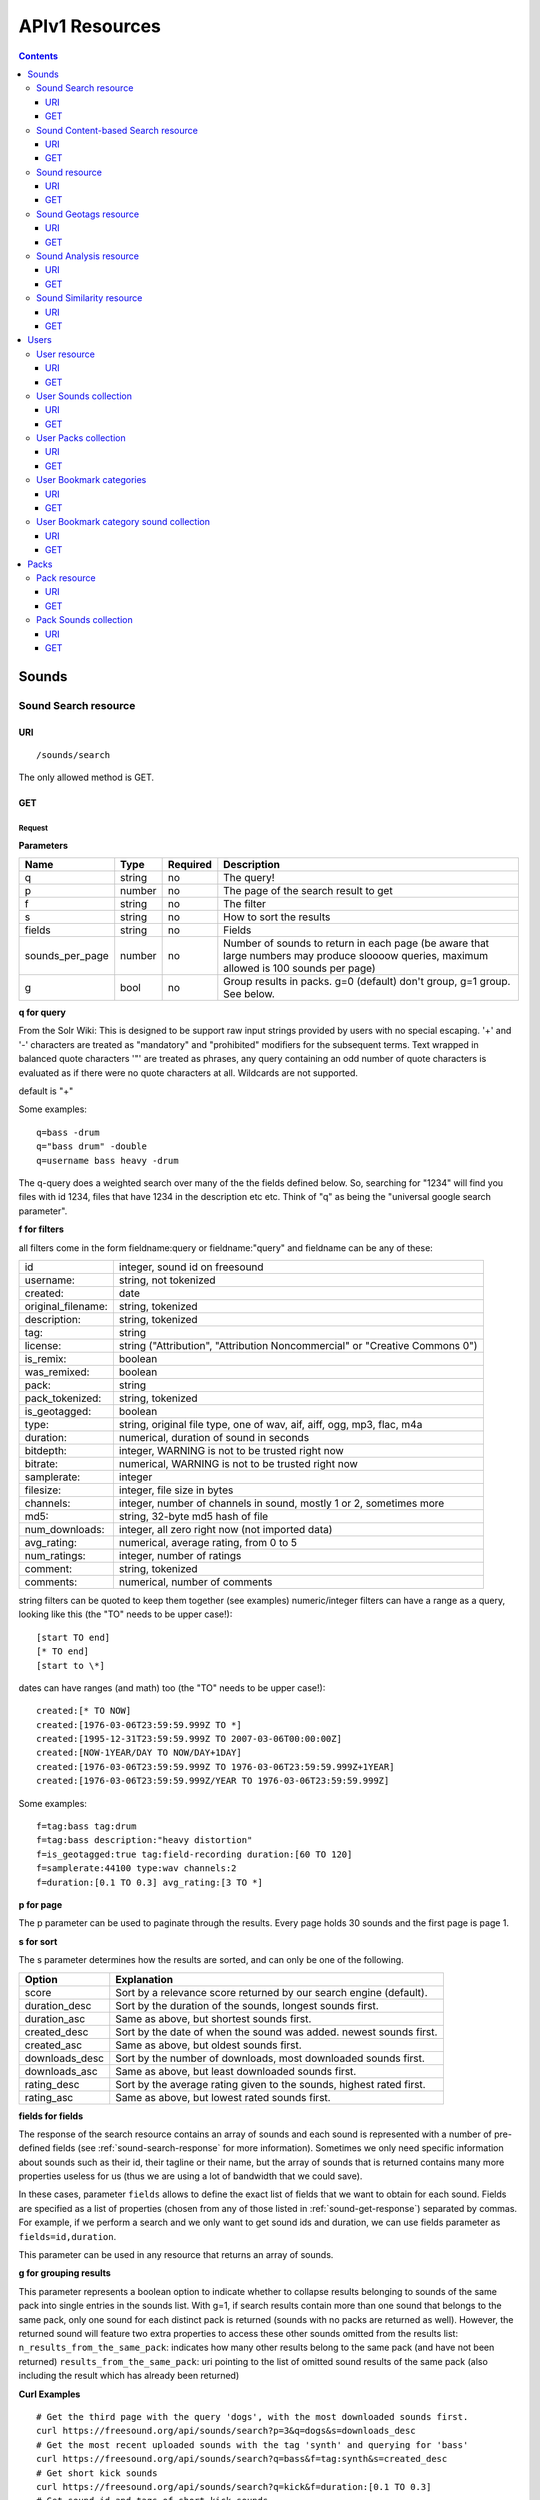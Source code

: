 ﻿.. _resources_apiv1:

APIv1 Resources
<<<<<<<<<<<<<<<

.. contents::
    :depth: 3


Sounds
>>>>>>


Sound Search resource
=====================

URI
---

::

  /sounds/search

The only allowed method is GET.

GET
---

Request
'''''''

**Parameters**

==================  ======  ========  =================================
Name                Type    Required  Description
==================  ======  ========  =================================
q                   string  no        The query!
p                   number  no        The page of the search result to get
f                   string  no	      The filter
s                   string  no	      How to sort the results
fields	            string  no	      Fields
sounds_per_page     number  no	      Number of sounds to return in each page (be aware that large numbers may produce sloooow queries, maximum allowed is 100 sounds per page)
g                   bool    no        Group results in packs. g=0 (default) don't group, g=1 group. See below.
==================  ======  ========  =================================

**q for query**

From the Solr Wiki: This is designed to be support raw input
strings provided by users with no special escaping. '+' and '-'
characters are treated as "mandatory" and "prohibited" modifiers for
the subsequent terms. Text wrapped in balanced quote characters '"'
are treated as phrases, any query containing an odd number of quote
characters is evaluated as if there were no quote characters at all.
Wildcards are not supported.

default is "+"

Some examples::

  q=bass -drum
  q="bass drum" -double
  q=username bass heavy -drum

The q-query does a weighted search over many of the the fields defined
below. So, searching for "1234" will find you files with id 1234,
files that have 1234 in the description etc etc. Think of "q" as being
the "universal google search parameter".

**f for filters**

all filters come in the form fieldname:query or fieldname:"query"
and fieldname can be any of these:

======================  ====================================================
id		        integer, sound id on freesound
username: 		string, not tokenized
created: 		date
original_filename: 	string, tokenized
description: 		string, tokenized
tag: 			string
license: 		string ("Attribution", "Attribution Noncommercial" or "Creative Commons 0")
is_remix: 		boolean
was_remixed: 		boolean
pack: 			string
pack_tokenized: 	string, tokenized
is_geotagged: 		boolean
type: 			string, original file type, one of wav,
    			aif, aiff, ogg, mp3, flac, m4a
duration: 		numerical, duration of sound in seconds
bitdepth: 		integer, WARNING is not to be trusted right now
bitrate: 		numerical, WARNING is not to be trusted right now
samplerate: 		integer
filesize: 		integer, file size in bytes
channels: 		integer, number of channels in sound,
			mostly 1 or 2, sometimes more
md5: 			string, 32-byte md5 hash of file
num_downloads: 		integer, all zero right now (not imported data)
avg_rating: 		numerical, average rating, from 0 to 5
num_ratings: 		integer, number of ratings
comment: 		string, tokenized
comments: 		numerical, number of comments
======================  ====================================================

string filters can be quoted to keep them together
(see examples) numeric/integer filters can have a
range as a query, looking like this (the "TO" needs
to be upper case!)::

  [start TO end]
  [* TO end]
  [start to \*]

dates can have ranges (and math) too (the "TO" needs to be upper case!)::

  created:[* TO NOW]
  created:[1976-03-06T23:59:59.999Z TO *]
  created:[1995-12-31T23:59:59.999Z TO 2007-03-06T00:00:00Z]
  created:[NOW-1YEAR/DAY TO NOW/DAY+1DAY]
  created:[1976-03-06T23:59:59.999Z TO 1976-03-06T23:59:59.999Z+1YEAR]
  created:[1976-03-06T23:59:59.999Z/YEAR TO 1976-03-06T23:59:59.999Z]

Some examples::

  f=tag:bass tag:drum
  f=tag:bass description:"heavy distortion"
  f=is_geotagged:true tag:field-recording duration:[60 TO 120]
  f=samplerate:44100 type:wav channels:2
  f=duration:[0.1 TO 0.3] avg_rating:[3 TO *]

**p for page**

The p parameter can be used to paginate through the results.
Every page holds 30 sounds and the first page is page 1.

**s for sort**

The s parameter determines how the results are sorted, and can only be one
of the following.

==============  ====================================================================
Option          Explanation
==============  ====================================================================
score           Sort by a relevance score returned by our search engine (default).
duration_desc   Sort by the duration of the sounds, longest sounds first.
duration_asc    Same as above, but shortest sounds first.
created_desc    Sort by the date of when the sound was added. newest sounds first.
created_asc	Same as above, but oldest sounds first.
downloads_desc  Sort by the number of downloads, most downloaded sounds first.
downloads_asc   Same as above, but least downloaded sounds first.
rating_desc     Sort by the average rating given to the sounds, highest rated first.
rating_asc      Same as above, but lowest rated sounds first.
==============  ====================================================================


.. _custom-fields:

**fields for fields**

The response of the search resource contains an array of sounds and each sound is
represented with a number of pre-defined fields (see :ref:`sound-search-response` for more information).
Sometimes we only need specific information about sounds such as their id, their tagline or
their name, but the array of sounds that is returned contains many more properties useless for us (thus we are using
a lot of bandwidth that we could save).

In these cases, parameter ``fields`` allows to define the exact list of fields that we want to obtain for each sound.
Fields are specified as a list of properties (chosen from any of those listed in :ref:`sound-get-response`) separated by commas.
For example, if we perform a search and we only want to get sound ids and duration, we can use fields parameter as ``fields=id,duration``.

This parameter can be used in any resource that returns an array of sounds.


.. _grouping:

**g for grouping results**

This parameter represents a boolean option to indicate whether to collapse results belonging to sounds of the same pack into single entries
in the sounds list. With g=1, if search results contain more than one sound that belongs to the same pack,
only one sound for each distinct pack is returned (sounds with no packs are returned as well). However, the
returned sound will feature two extra properties to access these other sounds omitted from the results list:
``n_results_from_the_same_pack``: indicates how many other results belong to the same pack (and have not been returned)
``results_from_the_same_pack``: uri pointing to the list of omitted sound results of the same pack (also including the result which has already been returned)



**Curl Examples**

::

  # Get the third page with the query 'dogs', with the most downloaded sounds first.
  curl https://freesound.org/api/sounds/search?p=3&q=dogs&s=downloads_desc
  # Get the most recent uploaded sounds with the tag 'synth' and querying for 'bass'
  curl https://freesound.org/api/sounds/search?q=bass&f=tag:synth&s=created_desc
  # Get short kick sounds
  curl https://freesound.org/api/sounds/search?q=kick&f=duration:[0.1 TO 0.3]
  # Get sound id and tags of short kick sounds
  curl https://freesound.org/api/sounds/search?q=kick&f=duration:[0.1 TO 0.3]&fields=id,tags


.. _sound-search-response:

Sound search response
'''''''''''''''''''''

**Properties**

===========  =======  ===========================================================================================
Name         Type     Description
===========  =======  ===========================================================================================
sounds       array    Array of sounds. Each sound looks like a reduced version of the :ref:`sound-get-response` (with less information).
num_results  int      Number of sounds found that match your search
num_pages    int      Number of pages (as the result is paginated)
previous     URI      The URI to go back one page in the search results.
next         URI      The URI to go forward one page in the search results.
===========  =======  ===========================================================================================



**JSON Example**

::

  {
    "num_results": 810,
    "sounds": [
      {
            "analysis_stats": "https://freesound.org/api/sounds/116841/analysis",
            "analysis_frames": "https://freesound.org/data/analysis/116/116841_854810_frames.json",
            "waveform_m": "https://freesound.org/data/displays/116/116841_854810_wave_M.png",
            "type": "wav",
            "original_filename": "falling metal 3 - 20.3.11.wav",
            "tags": [
                "voice",
                "siren",
                "metal",
                "bird",
                "industry",
                "trains",
                "police",
                "ambulance",
                "sunday",
                "dog",
                "barking",
                "ambience",
                "seagull",
                "car",
                "horn",
                "shouting"
            ],
            "url": "https://freesound.org/people/toiletrolltube/sounds/116841/",
            "preview-hq-ogg": "https://freesound.org/data/previews/116/116841_854810-hq.ogg",
            "serve": "https://freesound.org/api/sounds/116841/serve",
            "similarity": "https://freesound.org/api/sounds/116841/similar",
            "preview-lq-ogg": "https://freesound.org/data/previews/116/116841_854810-lq.ogg",
            "spectral_m": "https://freesound.org/data/displays/116/116841_854810_spec_M.jpg",
            "preview-lq-mp3": "https://freesound.org/data/previews/116/116841_854810-lq.mp3",
            "user": {
                "username": "toiletrolltube",
                "url": "https://freesound.org/people/toiletrolltube/",
                "ref": "https://freesound.org/api/people/toiletrolltube"
            },
            "spectral_l": "https://freesound.org/data/displays/116/116841_854810_spec_L.jpg",
            "duration": 5.6986699999999999,
            "waveform_l": "https://freesound.org/data/displays/116/116841_854810_wave_L.png",
            "ref": "https://freesound.org/api/sounds/116841",
            "id": 116841,
            "preview-hq-mp3": "https://freesound.org/data/previews/116/116841_854810-hq.mp3",
            "pack": "https://freesound.org/api/packs/7333"
        },
        [...more sounds...]
        {
            "analysis_stats": "https://freesound.org/api/sounds/113785/analysis",
            "analysis_frames": "https://freesound.org/data/analysis/113/113785_1956076_frames.json",
            "waveform_m": "https://freesound.org/data/displays/113/113785_1956076_wave_M.png",
            "type": "wav",
            "original_filename": "Woof Woof Drum.wav",
            "tags": [
                "drum",
                "bass",
                "dog",
                "woof",
                "bark",
                "canvas",
                "hit"
            ],
            "url": "https://freesound.org/people/Puniho/sounds/113785/",
            "preview-hq-ogg": "https://freesound.org/data/previews/113/113785_1956076-hq.ogg",
            "serve": "https://freesound.org/api/sounds/113785/serve",
            "similarity": "https://freesound.org/api/sounds/113785/similar",
            "preview-hq-mp3": "https://freesound.org/data/previews/113/113785_1956076-hq.mp3",
            "spectral_m": "https://freesound.org/data/displays/113/113785_1956076_spec_M.jpg",
            "preview-lq-mp3": "https://freesound.org/data/previews/113/113785_1956076-lq.mp3",
            "user": {
                "username": "Puniho",
                "url": "https://freesound.org/people/Puniho/",
                "ref": "https://freesound.org/api/people/Puniho"
            },
            "spectral_l": "https://freesound.org/data/displays/113/113785_1956076_spec_L.jpg",
            "duration": 2.6059399999999999,
            "waveform_l": "https://freesound.org/data/displays/113/113785_1956076_wave_L.png",
            "ref": "https://freesound.org/api/sounds/113785",
            "id": 113785,
            "preview-lq-ogg": "https://freesound.org/data/previews/113/113785_1956076-lq.ogg"
        }
    ],
    "previous": "https://freesound.org/api/sounds/search?q=dogs&p=1&f=&s=downloads_desc",
    "num_pages": 27,
    "next": "https://freesound.org/api/sounds/search?q=dogs&p=3&f=&s=downloads_desc"
  }


Sound Content-based Search resource
===================================

Content-based search can be used as an alternative way for querying the freesound database. With content-based search you can
perform queries such as "give me all the sounds whose pitch is between 218 and 222 Hz", or "all the sounds whose key is A#", or
"20 sounds that are closer to having a spectral centroid of 200hz and a pitch of 180hz"... Here (:ref:`content-search-descriptors`) you can check
which descriptors can be used in the content based search.

Generally there are two ways to specify a query for content based search. One is defining a *target* and the other a *filter*. They can also be combined.
By defining *target* you specify a number of descriptor names and their desired values, and the api returns a list of sounds that closely matches the desired descriptor values.
Sounds are sorted by similarity, thus the first sound of the returned list will be the one whose indicated descriptor values are closer to the values indicated in the target.
When using a *filter*, only the sounds that comply with the filter constraints are returned. Filter constraints can be defined as ranges for particular descriptors (ex: pitch between X and Y) or exact values for certain properties (ex: pitch equal to 220 or key equal to A#).


URI
---

::

  /sounds/content_search

The only allowed method is GET.

GET
---

Request
'''''''


**Parameters**

==================  ======  ========  =================================
Name                Type    Required  Description
==================  ======  ========  =================================
t                   string  no        Target
f                   string  no	      Filter
p                   number  no	      Page number (same as in search resource)
fields	            string  no	      Fields (same as in search resource)
sounds_per_page     number  no	      Number of sounds to return in each page (be aware that large numbers may produce sloooow queries, maximum allowed is 100 sounds per page)
max_results         number  no        The maximum number of results to get in each query (default = 15)
==================  ======  ========  =================================

**t for target**

A target is defined as a series of descriptors and their values. Descriptors used as targets **can only be** either numerical or vectors, but not any "stringed" descriptor such as *.tonal.key_key*.
Several descriptors can be defined in the target concatenating them with blank spaces. Here are some examples::

  t=.lowlevel.pitch.mean:220
  t=.lowlevel.pitch.mean:220 .lowlevel.pitch_salience.mean:1.0
  t=.sfx.tristimulus.mean:0.8,0.3,0.0

Notice that when using a target without a filter, the api will ALWAYS return sounds (even if they are really distant).
Actually, content-based search using a target and no filter can be considered as a way of similarity search by manually specifying the descriptors to use. The whole database is *sorted* according to the specified target.


**f for filter**

Filters are defined with a similar syntax as in the normal query filters. In this case, also non numerical descriptors can be used.
Content-based search filters also allow AND/OR operators and parentheses to specify complex conditions.

To only return sounds that have a particular descriptor value it must be indicated as::

  descriptor_name:value

Notice that defining an exact value for a filter is only recommended for non numerical descriptors, as for numerical ones it might be hard to find an EXACT match (it is better to define a very small range).
String descriptors must be surrounded by double quotes ("). Note that character # must be replaced by the string "sharp" as in urls # character has another meaning (see the example).

To indicate filter ranges the syntax is the same as in the normal search::

  [start TO end]
  [* TO end]
  [start TO *]

Here you have some examples of defining filters::

  f=.tonal.key_key:"Asharp"
  f=.lowlevel.spectral_centroid.mean:[500 TO *]
  f=.lowlevel.pitch.mean:[219 TO 221]
  f=(.tonal.key_key:"C" AND .tonal.key_scale:"major") OR (.tonal.key_key:"A" AND .tonal.key_scale:"minor")
  f=.tonal.key_key:"C" .tonal.key_scale="major" .tonal.key_strength:[0.8 TO *]




**Curl Examples**

::

  curl https://freesound.org/api/sounds/content_search?t=.sfx.tristimulus.mean:0.8,0.3,0.0
  curl https://freesound.org/api/sounds/content_search?f=.tonal.key_key:"Asharp"
  curl https://freesound.org/api/sounds/content_search?f=(.tonal.key_key:"C" AND .tonal.key_scale:"major") OR (.tonal.key_key:"A" AND .tonal.key_scale:"minor")&t=.tonal.key_strength:1.0&max_results:5



Sound content-based search response
'''''''''''''''''''''''''''''''''''
The response is the same as the :ref:`sound-search-response`. Sounds are sorted by similarity to the given target (if given). If no target is specified, sounds are sorted by id (ascendent order).



Sound resource
==============

URI
---

::

  /sounds/<sound_id>

The only allowed method is GET.

GET
---

A GET request to the sound resource returns all the information about the sound.

Request
'''''''

**Curl Example**

::

  curl https://freesound.org/api/sounds/83295

.. _sound-get-response:

Sound response
''''''''''''''

**Properties**

====================  ================  ====================================================================================
Name                  Type              Description
====================  ================  ====================================================================================
id                    number            The sound's unique identifier.
ref                   URI               The URI for this sound.
url                   URI               The URI for this sound on the Freesound website.
preview-hq-mp3        URI               The URI for retrieving a high quality (~128kbps) mp3 preview of the sound.
preview-lq-mp3        URI               The URI for retrieving a low quality (~64kbps) mp3 preview of the sound.
preview-hq-ogg        URI               The URI for retrieving a high quality (~192kbps) ogg preview of the sound.
preview-lq-ogg        URI               The URI for retrieving a low quality (~80kbps) ogg of the sound.
serve                 URI               The URI for retrieving the original sound.
similarity            URI               URI pointing to the similarity resource (to get a list of similar sounds).
type                  string            The type of sound (wav, aif, aiff, mp3, etc.).
duration              number            The duration of the sound in seconds.
samplerate            number            The samplerate of the sound.
bitdepth              number            The bit depth of the sound.
filesize              number            The size of the file in bytes.
bitrate               number            The bit rate of the sound in kbps.
channels              number            The number of channels.
original_filename     string            The name of the sound file when it was uploaded.
description           string            The description the user gave the sound.
tags                  array[strings]    An array of tags the user gave the sound.
license               string            The license under which the sound is available to you.
created               string            The date of when the sound was uploaded.
num_comments          number            The number of comments.
num_downloads         number            The number of times the sound was downloaded.
num_ratings           number            The number of times the sound was rated.
avg_rating            number            The average rating of the sound.
pack                  URI               If the sound is part of a pack, this URI points to that pack's API resource.
geotag                object            A dictionary with the latitude ('lat') and longitude ('lon') of the geotag (only for sounds that have been geotagged).
user                  object            A dictionary with the username, url, and ref for the user that uploaded the sound.
spectral_m            URI               A visualization of the sounds spectrum over time, jpeg file (medium).
spectral_l            URI               A visualization of the sounds spectrum over time, jpeg file (large).
waveform_m            URI               A visualization of the sounds waveform, png file (medium).
waveform_l            URI               A visualization of the sounds waveform, png file (large).
analysis              URI               URI pointing to the analysis results of the sound (see :ref:`analysis-docs`).
analysis_frames       URI               The URI for retrieving a JSON file with analysis information for each frame of the sound (see :ref:`analysis-docs`).
====================  ================  ====================================================================================

**JSON Example**

::

  {
    "num_ratings": 0,
    "duration": 260.98849999999999,
    "samplerate": 44000.0,
    "preview-hq-ogg": "https://freesound.org/data/previews/17/17185_18799-hq.ogg",
    "id": 17185,
    "preview-lq-ogg": "https://freesound.org/data/previews/17/17185_18799-lq.ogg",
    "bitdepth": 16,
    "num_comments": 0,
    "filesize": 45934020,
    "preview-hq-mp3": "https://freesound.org/data/previews/17/17185_18799-hq.mp3",
    "type": "wav",
    "analysis_stats": "https://freesound.org/api/sounds/17185/analysis",
    "description": "The most beautiful nightingale recording I've ever made. Forest near Cologne, Germany,June 2004, Vivanco EM35 with preamp into Sony DAT-recorder.",
    "tags": [
        "bulbul",
        "fulemule",
        "csalogany",
        "luscinia-megarhynchos",
        "etelansatakieli",
        "sornattergal",
        "sydnaktergal",
        "ruisenor-comun",
        "rossignol-philomele",
        "nachtigall",
        "sydlig-nattergal",
        "slowik-rdzawy",
        "rouxinol",
        "usignolo",
        "nachtegaal",
        "rossinyol",
        "rossignol",
        "spring",
        "nightingale",
        "forest",
        "bird",
        "birdsong",
        "nature",
        "field-recording"
    ],
    "serve": "https://freesound.org/api/sounds/17185/serve",
    "similarity": "https://freesound.org/api/sounds/17185/similar",
    "spectral_m": "https://freesound.org/data/displays/17/17185_18799_spec_M.jpg",
    "spectral_l": "https://freesound.org/data/displays/17/17185_18799_spec_L.jpg",
    "user": {
        "username": "reinsamba",
        "url": "https://freesound.org/people/reinsamba/",
        "ref": "https://freesound.org/api/people/reinsamba"
    },
    "bitrate": 1408,
    "num_downloads": 0,
    "analysis_frames": "https://freesound.org/data/analysis/17/17185_18799_frames.json",
    "channels": 2,
    "license": "http://creativecommons.org/licenses/sampling+/1.0/",
    "created": "2006-03-19 23:53:37",
    "url": "https://freesound.org/people/reinsamba/sounds/17185/",
    "ref": "https://freesound.org/api/sounds/17185",
    "avg_rating": 0.0,
    "preview-lq-mp3": "https://freesound.org/data/previews/17/17185_18799-lq.mp3",
    "original_filename": "Nightingale song 3.wav",
    "waveform_l": "https://freesound.org/data/displays/17/17185_18799_wave_L.png",
    "waveform_m": "https://freesound.org/data/displays/17/17185_18799_wave_M.png",
    "pack": "https://freesound.org/api/packs/455"
  }

Sound Geotags resource
======================

URI
---

::

  /sounds/geotag/

The only allowed method is GET.

GET
---

A GET request to the sound resource returns a list of sounds that have been geotagged inside a space defined with url parameters.

Request
'''''''

**Parameters**

==================  ======  ========  =================================
Name                Type    Required  Description
==================  ======  ========  =================================
min_lat	            number  no        Minimum latitude [-90 to 90]
max_lat             number  no        Maximum latitude [-90 to 90]
min_lon             number  no	      Minimum longitude [-180 to 180]
max_lon	            number  no	      Maximum longitude [-180 to 180]
p                   number  no        The page of the search result to get
fields	            string  no	      Fields
sounds_per_page     number  no	      Number of sounds to return in each page (be aware that large numbers may produce sloooow queries, maximum allowed is 100 sounds per page)
==================  ======  ========  =================================

**latitude and longitude parameters**

Geotags are represented as points defined by a latitude and a longitude parameters. Displaying a world map as a rectangle, latitude is the x axis and ranges from -90 to 90, while longitude is the y axis and ranges from -180 to 180.

"Sound Geotags resource" allows to define a rectangular space inside the "world map" rectangle and returns a list of all the sounds that have been geotagged inside the defined space.

This rectangular space is specified with ``min_lat``, ``min_lon`` url parameters for the bottom-left corner and ``max_lat``, ``max_lon`` for the top-right corner. The following image shows an example.

    .. image:: _static/geotags/geotag_normal.png
        :height: 300px

The definition of the rectangle assumes that world map is a continuous space where latitude 90 = -90 and longitude 180 = -180. Thus, rectangles can wrap the edges of the map. This is achieved by using ``min_lat`` greater than ``max_lat`` or ``max_lon`` smaller than ``min_lon``.
The following images show examples of these cases. If ``min_lon`` > ``max_lon``:

    .. image:: _static/geotags/geotag_lon_changed.png
        :height: 300px

Example for ``min_lat`` > ``max_lat``:

    .. image:: _static/geotags/geotag_lat_changed.png
        :height: 300px

Finally, an example for ``min_lat`` > ``max_lat`` and ``min_lon`` > ``max_lon``:

    .. image:: _static/geotags/geotag_both_changed.png
        :height: 300px



**Curl Example**

::

  curl https://freesound.org/api/sounds/geotag/?min_lon=2.005176544189453&max_lon=2.334766387939453&min_lat=41.3265528618605&max_lat=41.4504467428547


Response
''''''''
A paginated sound list like in the :ref:`sound-search-response` with the addition of a ``geotag`` property which indicates the latitude (``lat``) and longitude (``lon``) values for each sound.

Sound Analysis resource
=======================

When a file is uploaded in Freesound it is automatically analyzed. Several descriptors are
extracted and the results can be retrieved through this URI. The analysis is
done by the audio analysis tool Essentia, property of the MTG_ and
exclusively licensed to BMAT_. For detailed documentation on all the
descriptors see :ref:`analysis-docs`.

.. _MTG: http://mtg.upf.edu/
.. _BMAT: http://www.bmat.com/


URI
---

::

  /sounds/<sound_id>/analysis/<filter>

The only allowed method is GET.

The URI variable <file_key> should be replaced by a file's key. With the
<filter> variable you can select and retrieve a part of the analysis data.
When no <filter> is included the complete analysis data is returned.

The analysis data is organized in a tree. With the filter you can traverse the
tree and select a subset of it. With the ``lowlevel`` filter, you will
retrieve all the lowlevel descriptors, and with the ``lowlevel/mfcc/mean``
filter you will retrieve just an array of all twelve coefficients of the
MFCC analysis. Have a look at the complete analysis data and it'll become
apparent how filtering works.

Although many descriptors are extracted using Essentia and they are all accessible through the API,
by default we only return a list of recommended descriptors which are the following ones (check analysis
documentation for details on the meaning of the descriptors and to see the complete list of available descriptors):
``audio_properties`` (length, bitrate, samplerate...), ``culture`` (western, non western), ``gender`` (male, female), ``moods`` (happy, sad...),
``timbre`` (bright, dark), ``voice_instrumental`` (whether if sound contains voice or instruments), ``acoustic`` (acoustic, not acoustic),
``electronic`` (electronic, not electronic), ``key_key``, ``key_scale``, ``key_strength`` (tonality), ``tuning_frequency``, ``bpm``, ``loudness``, ``dissonance``,
``pitch``, ``pitch_salience``, ``spectral_centroid`` (brightness) and ``mfcc`` (timbre coefficients).

GET
---

Retrieve the analysis data for a file.

Request
'''''''

**Parameters**

=========  ======  ========  ===================================================
Name       Type    Required  Description
=========  ======  ========  ===================================================
all        bool    no        If set to true, all the available analysis data
                             will be returned. This might include unstable or
                             unreliable data. For stable descriptors use the
                             recommended ones. (default=False)
                             When retrieving non recommended features, all must be set to True.
=========  ======  ========  ===================================================

**Curl Examples**

::

  # For the complete analysis result
  curl https://freesound.org/sounds/999/analysis
  # For a filtered analysis result, in this case the analyzed average loudness
  curl https://freesound.org/api/sounds/999/analysis/lowlevel/average_loudness/
  # Or for all the tonal data
  curl https://freesound.org/api/sounds/999/analysis/tonal
  # Or for all the pitch of a sound
  curl https://freesound.org/api/sounds/999/lowlevel/pitch/mean

Response
''''''''

The response consists of a JSON object. Some filters will return a JSON array.
If you use a filter that doesn't match any analysis data you will bet a
response with status code '400 Bad Request'.

If the analysis data is not available yet a 409 error message
is returned. When the analysis failed or isn't available for some other reason
a 404 message is returned.


Analysis information at the audio frame level
'''''''''''''''''''''''''''''''''''''''''''''

The analysis data described above is a summary of the analysis of all the frames
where each frame is usually 2048 samples long. Apart from this summary the analysis
results for each frame can be retrieved as well. This data can not be filtered and
will be served to you as one big JSON file. The data will also include the
configuration that was used, such as frame and hopsize. The URI to retrieve this file
is given by the ``analysis_frames`` property of a sound resource. As an example:

::

  https://freesound.org/data/analysis/17/17185_18799_frames.json



Sound Similarity resource
=========================

URI
---

::

  /sounds/<sound_id>/similar

The only allowed method is GET.

GET
---

This resource returns a list of similar sounds according to a given sound example (which is also returned as the first of the list).
``preset`` parameter can be set to indicate which kind of similarity measure must be used when computing the distance (for the moment only ``lowlevel`` is available.).

Request
'''''''

**Parameters**

==================  ======  ========  ===================================================
Name                Type    Required  Description
==================  ======  ========  ===================================================
num_results         number  no        The number of similar sounds to return (max = 100, default = 15)
preset              string  no        The similarity measure to use when retrieving similar sounds (for the moment, only ``lowlevel`` is available at is selected by default)
fields	            string  no	      Fields
sounds_per_page     number  no	      Number of sounds to return in each page (be aware that large numbers may produce sloooow queries, maximum allowed is 100 sounds per page)
==================  ======  ========  ===================================================

**Curl Examples**

::

  # Get the most similar sound to sound with id 120597 (num_results equals 2 because original sound is also returned in the list)
  curl https://freesound.org/api/sounds/120597/similar?num_results=2
  # Get the 15 most similar sounds to sound with id 11
  curl https://freesound.org/api/sounds/11/similar

Response
''''''''

The response is the same as the :ref:`sound-search-response` but with the addition of a ``distance`` property (for each sound) resembling a numerical value of "dissimilarity" respect to the query sound (then, the first sound of the result will always have distance = 0.0).
If the response is an empty list (0 results), this is because the query sound has been recently uploaded and it has not still been indexed in the similarity database.


**JSON Example**

::

  {
    "sounds": [
        {
            "analysis_stats": "https://freesound.org/api/sounds/11/analysis",
            "preview-lq-ogg": "https://freesound.org/data/previews/0/11_2-lq.ogg",
            "tags": [
                "generated",
                "sinusoid",
                "sweep",
                "clean"
            ],
            "url": "https://freesound.org/people/Bram/sounds/11/",
            "ref": "https://freesound.org/api/sounds/11",
            "id": 11,
            "preview-lq-mp3": "https://freesound.org/data/previews/0/11_2-lq.mp3",
            "serve": "https://freesound.org/api/sounds/11/serve",
            "similarity": "https://freesound.org/api/sounds/11/similar",
            "pack": "https://freesound.org/api/packs/2",
            "distance": 0.0,
            "spectral_m": "https://freesound.org/data/displays/0/11_2_spec_M.jpg",
            "spectral_l": "https://freesound.org/data/displays/0/11_2_spec_L.jpg",
            "user": {
                "username": "Bram",
                "url": "https://freesound.org/people/Bram/",
                "ref": "https://freesound.org/api/people/Bram"
            },
            "original_filename": "sweep_log.wav",
            "type": "wav",
            "duration": 2.0,
            "analysis_frames": "https://freesound.org/data/analysis/0/11_2_frames.json",
            "waveform_l": "https://freesound.org/data/displays/0/11_2_wave_L.png",
            "waveform_m": "https://freesound.org/data/displays/0/11_2_wave_M.png",
            "preview-hq-ogg": "https://freesound.org/data/previews/0/11_2-hq.ogg",
            "preview-hq-mp3": "https://freesound.org/data/previews/0/11_2-hq.mp3"
        },
        {
            "analysis_stats": "https://freesound.org/api/sounds/104551/analysis",
            "preview-lq-ogg": "https://freesound.org/data/previews/104/104551_420640-lq.ogg",
            "tags": [
                "attack",
                "air",
                "falling",
                "war",
                "drop",
                "bomb",
                "whistle"
            ],
            "url": "https://freesound.org/people/club%20sound/sounds/104551/",
            "ref": "https://freesound.org/api/sounds/104551",
            "id": 104551,
            "preview-lq-mp3": "https://freesound.org/data/previews/104/104551_420640-lq.mp3",
            "serve": "https://freesound.org/api/sounds/104551/serve",
            "similarity": "https://freesound.org/api/sounds/104551/similar",
            "pack": "https://freesound.org/api/packs/6609",
            "distance": 7122293096448.0,
            "spectral_m": "https://freesound.org/data/displays/104/104551_420640_spec_M.jpg",
            "spectral_l": "https://freesound.org/data/displays/104/104551_420640_spec_L.jpg",
            "user": {
                "username": "club sound",
                "url": "https://freesound.org/people/club%20sound/",
                "ref": "https://freesound.org/api/people/club%20sound"
            },
            "original_filename": "Bomb Whistle long.wav",
            "type": "wav",
            "duration": 30.036799999999999,
            "analysis_frames": "https://freesound.org/data/analysis/104/104551_420640_frames.json",
            "waveform_l": "https://freesound.org/data/displays/104/104551_420640_wave_L.png",
            "waveform_m": "https://freesound.org/data/displays/104/104551_420640_wave_M.png",
            "preview-hq-ogg": "https://freesound.org/data/previews/104/104551_420640-hq.ogg",
            "preview-hq-mp3": "https://freesound.org/data/previews/104/104551_420640-hq.mp3"
        },
        {
            "analysis_stats": "https://freesound.org/api/sounds/17052/analysis",
            "preview-lq-ogg": "https://freesound.org/data/previews/17/17052_4942-lq.ogg",
            "tags": [
                "sweep",
                "electronic",
                "sound",
                "supercollider"
            ],
            "url": "https://freesound.org/people/schluppipuppie/sounds/17052/",
            "ref": "https://freesound.org/api/sounds/17052",
            "id": 17052,
            "preview-lq-mp3": "https://freesound.org/data/previews/17/17052_4942-lq.mp3",
            "serve": "https://freesound.org/api/sounds/17052/serve",
            "similarity": "https://freesound.org/api/sounds/17052/similar",
            "pack": "https://freesound.org/api/packs/954",
            "distance": 161591534288896.0,
            "spectral_m": "https://freesound.org/data/displays/17/17052_4942_spec_M.jpg",
            "spectral_l": "https://freesound.org/data/displays/17/17052_4942_spec_L.jpg",
            "user": {
                "username": "schluppipuppie",
                "url": "https://freesound.org/people/schluppipuppie/",
                "ref": "https://freesound.org/api/people/schluppipuppie"
            },
            "original_filename": "sweep03_careful.aif",
            "type": "aif",
            "duration": 40.106299999999997,
            "analysis_frames": "https://freesound.org/data/analysis/17/17052_4942_frames.json",
            "waveform_l": "https://freesound.org/data/displays/17/17052_4942_wave_L.png",
            "waveform_m": "https://freesound.org/data/displays/17/17052_4942_wave_M.png",
            "preview-hq-ogg": "https://freesound.org/data/previews/17/17052_4942-hq.ogg",
            "preview-hq-mp3": "https://freesound.org/data/previews/17/17052_4942-hq.mp3"
        },
        {
            "analysis_stats": "https://freesound.org/api/sounds/93063/analysis",
            "preview-lq-ogg": "https://freesound.org/data/previews/93/93063_926020-lq.ogg",
            "tags": [
                "impulse"
            ],
            "url": "https://freesound.org/people/simonbshelley/sounds/93063/",
            "ref": "https://freesound.org/api/sounds/93063",
            "id": 93063,
            "preview-lq-mp3": "https://freesound.org/data/previews/93/93063_926020-lq.mp3",
            "serve": "https://freesound.org/api/sounds/93063/serve",
            "similarity": "https://freesound.org/api/sounds/93063/similar",
            "distance": 350841315786752.0,
            "spectral_m": "https://freesound.org/data/displays/93/93063_926020_spec_M.jpg",
            "spectral_l": "https://freesound.org/data/displays/93/93063_926020_spec_L.jpg",
            "user": {
                "username": "simonbshelley",
                "url": "https://freesound.org/people/simonbshelley/",
                "ref": "https://freesound.org/api/people/simonbshelley"
            },
            "original_filename": "sound source.wav",
            "type": "wav",
            "duration": 25.0,
            "analysis_frames": "https://freesound.org/data/analysis/93/93063_926020_frames.json",
            "waveform_l": "https://freesound.org/data/displays/93/93063_926020_wave_L.png",
            "waveform_m": "https://freesound.org/data/displays/93/93063_926020_wave_M.png",
            "preview-hq-ogg": "https://freesound.org/data/previews/93/93063_926020-hq.ogg",
            "preview-hq-mp3": "https://freesound.org/data/previews/93/93063_926020-hq.mp3"
        }
    ],
    "num_results": 4
  }

Users
>>>>>



User resource
=============

URI
---

::

  /people/<username>

The only allowed method is GET.

GET
---

A GET request to the user resource returns all the information about the user.

Request
'''''''

**Curl Examples**

::

  curl https://freesound.org/api/people/Jovica
  curl https://freesound.org/api/people/klankschap


Response
''''''''

**Properties**

====================  =======  ========================================================
Name                  Type     Description
====================  =======  ========================================================
username	      string   The user's username.
ref		      URI      The URI for this resource.
url		      URI      The profile page for the user on the Freesound website.
sounds		      URI      The API URI for this user's sound collection.
packs		      URI      The API URI for this user's pack collection.
about		      string   A small text the user wrote about himself.
home_page	      URI      The user's homepage, possibly empty.
signature	      string   The user's signature, possibly empty.
date_joined	      string   The date the user joined Freesound.
====================  =======  ========================================================


**JSON Example**

::

  {
    "username": "Jovica",
    "packs": "https://freesound.org/api/people/Jovica/packs",
    "url": "https://freesound.org/people/Jovica/",
    "about": "Policy of use: you must state somewhere somehow (credit lines, web page, whatever) that the Freesound Project served this sounds. It is irrelevant to me whether you mention or not my authorship. Can't credit? Send me a personal message. (Thanks to dobroide for these words!)\r\n\r\nIf possible, I would also like to hear where the sounds are used, so if you can send me a link or something else, please do so. Thanks!\r\n\r\nCurrently adding LAYERS & DISTOPIA sample packs!\r\n\r\nFor some more information about me, click on the links below:\r\n<a href=\"http://www.myspace.com/jovicastorer\" rel=\"nofollow\">http://www.myspace.com/jovicastorer</a>\r\n\r\nAnd this is an experimental droney label for which I do some producing, engineering, mixing and mastering:\r\n<a href=\"http://www.plaguerecordings.com/index.htm\" rel=\"nofollow\">http://www.plaguerecordings.com/index.htm</a>\r\n\r\nCurrently me and a good friend of mine are working on a new <strong>c-o-l-o-u-r-s</strong> website. \r\n\r\nThe first release, <strong>'gekarameliseerd'</strong> by <strong>Jovica Storer</strong>, is available on:\r\n- emusic: <a href=\"http://www.emusic.com/album/Jovica-Storer-Gekarameliseerd-MP3-Download/11666781.html\" rel=\"nofollow\">http://www.emusic.com/album/Jovica-Storer-Gekarameliseerd-MP3-Download/11666781.html</a>\r\n- iTunes: <a href=\"http://itunes.apple.com/WebObjects/MZStore.woa/wa/viewAlbum?i=333466000&id;=333464878&s;=143443&uo;=6\" rel=\"nofollow\">http://itunes.apple.com/WebObjects/MZStore.woa/wa/viewAlbum?i=333466000&id;=333464878&s;=143443&uo;=6</a>\r\n- Napster: <a href=\"http://free.napster.com/view/album/index.html?id=13373722\" rel=\"nofollow\">http://free.napster.com/view/album/index.html?id=13373722</a>\r\nPlease check it out and if you want to support me, buy some tracks. Many thanks! \r\n\r\nNamaste!\r\nJovica Storer",
    "home_page": "http://www.ampcast.com/music/25765/artist.php",
    "signature": "Namaste!\r\nJovica Storer\r\n<a href=\"http://www.c-o-l-o-u-r-s.com\" rel=\"nofollow\">http://www.c-o-l-o-u-r-s.com</a>",
    "sounds": "https://freesound.org/api/people/Jovica/sounds",
    "ref": "https://freesound.org/api/people/Jovica",
    "date_joined": "2005-05-07 17:49:39"
  }







User Sounds collection
======================

URI
---

::

  /people/<username>/sounds

The only allowed method is GET.

GET
---

This resource returns the collection of sounds uploaded by the user.

Request
'''''''

**Parameters**

==================  ======  ========  ========================================
Name                Type    Required  Description
==================  ======  ========  ========================================
p                   number  no        The page of the sound collection to get.
fields	            string  no	      Fields
sounds_per_page     number  no	      Number of sounds to return in each page (be aware that large numbers may produce sloooow queries, maximum allowed is 100 sounds per page)
==================  ======  ========  ========================================

**Curl Examples**

::

  curl https://freesound.org/api/people/thanvannispen/sounds
  curl https://freesound.org/api/people/inchadney/sounds?p=5

Response
''''''''

The response is the same as the :ref:`sound-search-response`.






User Packs collection
=====================

URI
---

::

  /people/<username>/packs

The only allowed method is GET.

GET
---

Retrieve an array of the user's sound packs.

Request
'''''''

**Curl Examples**

::

  curl https://freesound.org/api/people/dobroide/packs

Response
''''''''

**Properties**

The response is an array. Each item in the array follows a reduced version of the :ref:`pack-get-response`.


**JSON Example**

::

  {
    "num_results": 47,
    "packs": [
        {
            "created": "2009-09-28 09:50:08",
            "url": "https://freesound.org/people/dobroide/packs/5266/",
            "sounds": "https://freesound.org/api/packs/5266/sounds",
            "num_downloads": 0,
            "ref": "https://freesound.org/api/packs/5266",
            "name": "scrub"
        },
        {
            "created": "2009-09-20 10:55:32",
            "url": "https://freesound.org/people/dobroide/packs/5230/",
            "sounds": "https://freesound.org/api/packs/5230/sounds",
            "num_downloads": 0,
            "ref": "https://freesound.org/api/packs/5230",
            "name": "granada"
        }
    ]
  }


User Bookmark categories
========================

URI
---

::

  /people/<username>/bookmark_categories

The only allowed method is GET.

GET
---

Retrieve an array of the user's bookmark categories.

Request
'''''''

**Curl Examples**

::

  curl https://freesound.org/api/people/but2/bookmark_categories

Response
''''''''

**Properties**

The response is a dictionary. The array has two keys: 'categories' (which returns an array of categories where each is a dictionary with 'name', 'url' and 'sounds' properties) and 'num_results' indicating the total number of categories.

===========  ======  ===================================================
Name         Type    Description
===========  ======  ===================================================
name         String  Name of the category
url          URI     Url to the page of the category
sounds	     URI     The API URI for getting a list of the sounds bookmarked under the category
===========  ======  ===================================================

If user has some bookmarks that have not been assigned to any category, an 'Uncategorized bookmarks' category
will automatically be added to the array that will contain all these bookmarks/sounds.


User Bookmark category sound collection
=======================================

URI
---

::

  /people/<username>/bookmark_categories/[<category_id>|uncategorized]/sounds/

The only allowed method is GET.

GET
---

A paginated collection of all sounds bookmarked under a particular bookmark category (or all uncategorized bookmarks by a user).

Request
'''''''

**Parameters**

==================  ======  ========  ====================================
Name                Type    Required  Description
==================  ======  ========  ====================================
p                   number  no        The page of sounds to get
fields	            string  no	      Fields
sounds_per_page     number  no	      Number of sounds to return in each page (be aware that large numbers may produce sloooow queries, maximum allowed is 100 sounds per page)
==================  ======  ========  ====================================

**Curl Examples**

::

  curl https://freesound.org/api/people/but2/bookmark_categories/32/sounds/

Response
''''''''

The response is the same as the :ref:`sound-search-response`, with the addition of an extra field called "bookmark_name"
which shows the name the user has given to the bookmark (by default this name is the same as "original_filename", but
users can change that while adding a new bookmark).



Packs
>>>>>


Pack resource
=============

URI
---

::

  /packs/<pack_id>

The only allowed method is GET.

GET
---

Request
'''''''

**Curl Examples**

::

  curl https://freesound.org/api/packs/5107

.. _pack-get-response:

Pack response
'''''''''''''

**Properties**

====================  =======  ========================================================
Name                  Type     Description
====================  =======  ========================================================
ref		      URI      The URI for this resource.
url		      URI      The URL for this pack's page on the Freesound website.
sounds		      URI      The API URI for the pack's sound collection.
user		      object   A JSON object with the user's username, url, and ref.
name		      string   The pack's name.
description	      string      The pack's textual description (if it has any).
created		      string   The date when the pack was created.
num_downloads	      number   The number of times the pack was downloaded.
====================  =======  ========================================================

**JSON Example**

::

  {
    "created": "2009-09-01 19:56:15",
    "description": "",
    "url": "https://freesound.org/people/dobroide/packs/5107/",
    "user": {
        "username": "dobroide",
        "url": "https://freesound.org/people/dobroide/",
        "ref": "https://freesound.org/api/people/dobroide"
    },
    "sounds": "https://freesound.org/api/packs/5107/sounds",
    "num_downloads": 0,
    "ref": "https://freesound.org/api/packs/5107",
    "name": "Iceland"
  }




Pack Sounds collection
======================

URI
---

::

  /packs/<pack_id>/sounds

The only allowed method is GET.

GET
---

A paginated collection of the sounds in the pack.

Request
'''''''

**Parameters**

=========  ======  ========  ====================================
Name       Type    Required  Description
=========  ======  ========  ====================================
p          number  no        The page of the pack's sounds to get
fields	   string  no	     Fields
=========  ======  ========  ====================================

**Curl Examples**

::

  curl https://freesound.org/api/packs/5107/sounds

Response
''''''''

The response is the same as the :ref:`sound-search-response`.

